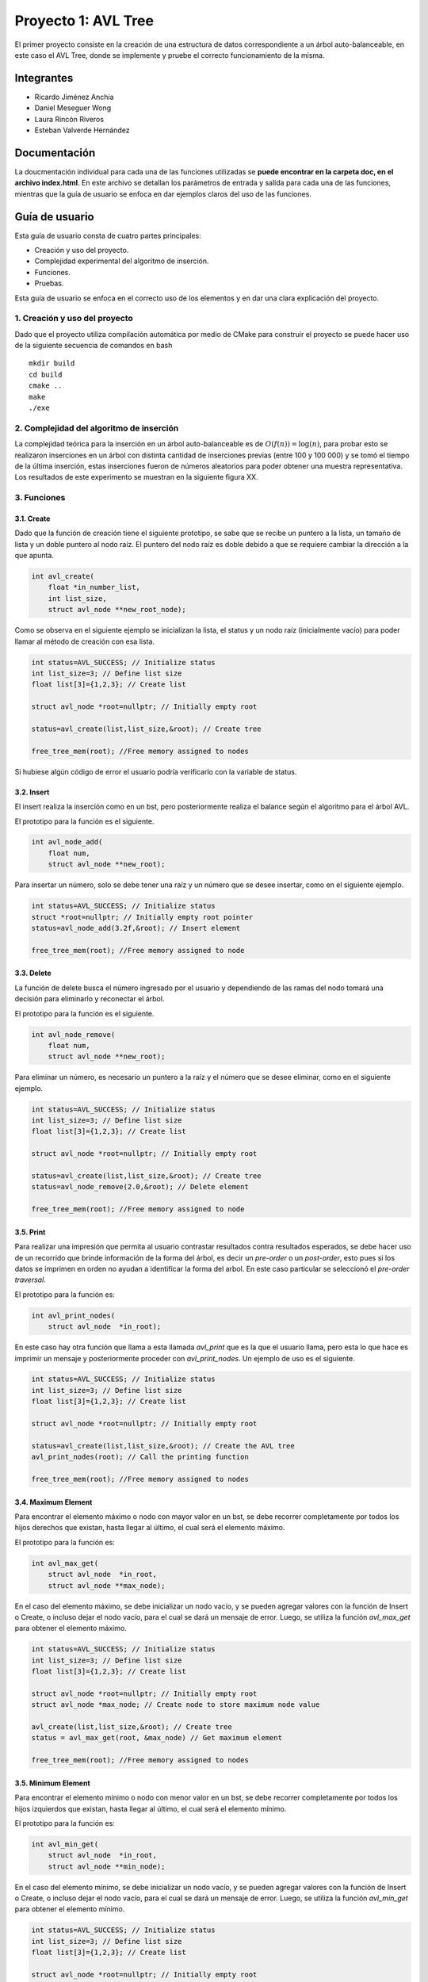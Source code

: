 =======================
 Proyecto 1: AVL Tree
=======================

El primer proyecto consiste en la creación de una estructura de datos correspondiente a un árbol auto-balanceable, en este caso el AVL Tree, donde se implemente y pruebe el correcto funcionamiento de la misma. 

Integrantes
===========
* Ricardo Jiménez Anchía
* Daniel Meseguer Wong
* Laura Rincón Riveros
* Esteban Valverde Hernández

Documentación
=============
La doucmentación individual para cada una de las funciones utilizadas se **puede encontrar en la carpeta doc, en el archivo index.html**. En este archivo se detallan los parámetros de entrada y salida para cada una de las funciones, mientras que la guía de usuario se enfoca en dar ejemplos claros del uso de las funciones.

Guía de usuario
===============
Esta guía de usuario consta de cuatro partes principales:

* Creación y uso del proyecto.
* Complejidad experimental del algoritmo de inserción.
* Funciones.
* Pruebas.

Esta guía de usuario se enfoca en el correcto uso de los elementos y en dar una clara explicación del proyecto.

1. Creación y uso del proyecto
------------------------------
Dado que el proyecto utiliza compilación automática por medio de CMake para construir el proyecto se puede hacer uso de la siguiente secuencia de comandos en bash
::

    mkdir build
    cd build
    cmake ..
    make
    ./exe

2. Complejidad del algoritmo de inserción
-----------------------------------------
La complejidad teórica para la inserción en un árbol auto-balanceable es de :math:`O(f(n))=\log(n)`, para probar esto se realizaron inserciones en un árbol con distinta cantidad de inserciones previas (entre 100 y 100 000) y se tomó el tiempo de la última inserción, estas inserciones fueron de números aleatorios para poder obtener una muestra representativa. Los resultados de este experimento se muestran en la siguiente figura XX.


..
    Esto es un comentario, solo dejar la imagen y quitar los dos puntos arriba de esto
    . image:: ./complejidad.jpg


3. Funciones
------------

3.1. Create
~~~~~~~~~~~
Dado que la función de creación tiene el siguiente prototipo, se sabe que se recibe un puntero a la lista, un tamaño de lista y un doble puntero al nodo raíz.
El puntero del nodo raíz es doble debido a que se requiere cambiar la dirección a la que apunta.

.. code-block:: c++

    int avl_create(
        float *in_number_list, 
        int list_size,
        struct avl_node **new_root_node);

Como se observa en el siguiente ejemplo se inicializan la lista, el status y un nodo raíz (inicialmente vacío) para poder llamar al método de creación con esa lista.

.. code-block:: c++
    
    int status=AVL_SUCCESS; // Initialize status
    int list_size=3; // Define list size
    float list[3]={1,2,3}; // Create list

    struct avl_node *root=nullptr; // Initially empty root

    status=avl_create(list,list_size,&root); // Create tree

    free_tree_mem(root); //Free memory assigned to nodes

Si hubiese algún código de error el usuario podría verificarlo con la variable de status.

3.2. Insert
~~~~~~~~~~~
El insert realiza la inserción como en un bst, pero posteriormente realiza el balance según el algoritmo para el árbol AVL.

El prototipo para la función es el siguiente.

.. code-block:: c++
    
    int avl_node_add(
        float num,
        struct avl_node **new_root);

Para insertar un número, solo se debe tener una raíz y un número que se desee insertar, como en el siguiente ejemplo.

.. code-block:: c++

    int status=AVL_SUCCESS; // Initialize status
    struct *root=nullptr; // Initially empty root pointer
    status=avl_node_add(3.2f,&root); // Insert element

    free_tree_mem(root); //Free memory assigned to node


3.3. Delete
~~~~~~~~~~~
La función de delete busca el número ingresado por el usuario y dependiendo de las ramas del nodo tomará una decisión para eliminarlo y reconectar el árbol.

El prototipo para la función es el siguiente.

.. code-block:: c++
    
    int avl_node_remove(
        float num,
        struct avl_node **new_root);

Para eliminar un número, es necesario un puntero a la raíz y el número que se desee eliminar, como en el siguiente ejemplo.

.. code-block:: c++

    int status=AVL_SUCCESS; // Initialize status
    int list_size=3; // Define list size
    float list[3]={1,2,3}; // Create list

    struct avl_node *root=nullptr; // Initially empty root

    status=avl_create(list,list_size,&root); // Create tree
    status=avl_node_remove(2.0,&root); // Delete element

    free_tree_mem(root); //Free memory assigned to node



3.5. Print
~~~~~~~~~~
Para realizar una impresión que permita al usuario contrastar resultados contra resultados esperados, se debe hacer uso de un recorrido que brinde información de la forma del árbol, es decir un *pre-order* o un *post-order*, esto pues si los datos se imprimen en orden no ayudan a identificar la forma del arbol. En este caso particular se seleccionó el *pre-order traversal*.

El prototipo para la función es:

.. code-block:: c++

    int avl_print_nodes(
        struct avl_node  *in_root);

En este caso hay otra función que llama a esta llamada *avl_print* que es la que el usuario llama, pero esta lo que hace es imprimir un mensaje y posteriormente proceder con *avl_print_nodes*. Un ejemplo de uso es el siguiente.

.. code-block:: c++
    
    int status=AVL_SUCCESS; // Initialize status
    int list_size=3; // Define list size
    float list[3]={1,2,3}; // Create list

    struct avl_node *root=nullptr; // Initially empty root

    status=avl_create(list,list_size,&root); // Create the AVL tree
    avl_print_nodes(root); // Call the printing function

    free_tree_mem(root); //Free memory assigned to nodes

3.4. Maximum Element
~~~~~~~~~~
Para encontrar el elemento máximo o nodo con mayor valor en un bst, se debe recorrer completamente por todos los hijos derechos que existan, hasta llegar al último, el cual será el elemento máximo.

El prototipo para la función es:

.. code-block:: c++

    int avl_max_get(
        struct avl_node  *in_root,
        struct avl_node **max_node);

En el caso del elemento máximo, se debe inicializar un nodo vacío, y se pueden agregar valores con la función de Insert o Create, o incluso dejar el nodo vacío, para el cual se dará un mensaje de error. Luego, se utiliza la función *avl_max_get* para obtener el elemento máximo.

.. code-block:: c++
    
    int status=AVL_SUCCESS; // Initialize status
    int list_size=3; // Define list size
    float list[3]={1,2,3}; // Create list

    struct avl_node *root=nullptr; // Initially empty root
    struct avl_node *max_node; // Create node to store maximum node value 

    avl_create(list,list_size,&root); // Create tree
    status = avl_max_get(root, &max_node) // Get maximum element

    free_tree_mem(root); //Free memory assigned to nodes

3.5. Minimum Element
~~~~~~~~~~
Para encontrar el elemento mínimo o nodo con menor valor en un bst, se debe recorrer completamente por todos los hijos izquierdos que existan, hasta llegar al último, el cual será el elemento mínimo.

El prototipo para la función es:

.. code-block:: c++

    int avl_min_get(
        struct avl_node  *in_root,
        struct avl_node **min_node);

En el caso del elemento mínimo, se debe inicializar un nodo vacío, y se pueden agregar valores con la función de Insert o Create, o incluso dejar el nodo vacío, para el cual se dará un mensaje de error. Luego, se utiliza la función *avl_min_get* para obtener el elemento mínimo.

.. code-block:: c++
    
    int status=AVL_SUCCESS; // Initialize status
    int list_size=3; // Define list size
    float list[3]={1,2,3}; // Create list

    struct avl_node *root=nullptr; // Initially empty root
    struct avl_node *min_node; // Create node to store minimum node value 

    avl_create(list,list_size,&root); // Create tree
    status = avl_min_get(root, &min_node) // Get minimum element

    free_tree_mem(root); //Free memory assigned to nodes


4. Pruebas
----------
Esta sección corresponde a una descripción de cada una de las pruebas realizadas.

4.1. Create
~~~~~~~~~~~
Para la creación del árbol sí se cuenta con ambos tipos de pruebas (negativas, positivas), esto debido a que esta creación puede fallar por la inadecuada especificación del tamaño de la lista de entrada para la creación del árbol.

En síntesis se tienen los siguientes casos:

* **Positiva:** Se prueba la creación del árbol con un tamaño de lista correcto, debe devolver AVL_SUCCESS.
* **Negativa:** Se prueba la creación del árbol con un tamaño de lista 0, debe devolver AVL_INVALID_PARAM.

4.2. Insert
~~~~~~~~~~~
Para la inserción de un elemento al árbol, se cuenta con solo pruebas positivas de manera directa, y con pruebas negativas de manera indirecta. Esto debido a que el algoritmo de inserción completo nunca va a generar errores, sin embargo, en las rotaciones de balanceo, si puede fallar.

En síntesis se tienen los siguientes casos:

* **Positiva:** Se prueba la inserción de varios elementos a partir de un nodo raíz vacío, debe devolver AVL_SUCCESS.
* **Rotación izquierda negativa:** Se prueba una rotación hacia la izquierda de una raíz con solamente un hijo izquierdo, debe devolver AVL_INVALID_ROT.
* **Rotación derecha negativa:** Se prueba una rotación hacia la derecha de una raíz con solamente un hijo derecho, debe devolver AVL_INVALID_ROT.

4.3. Delete
~~~~~~~~~~~
Para la eliminación de un número, el algorimto requiere que un árbol previamente creado y tener el número almacenado en él.

En síntesis se tienen los siguientes casos:

* **Positiva:** Se prueba la eliminación de un nodo almacenado en un árbol válido, debe devolver AVL_SUCCESS.
* **Negativa:** Se prueba la eliminación de un nodo no almancenado en el árbol, debe devolver AVL_OUT_OF_RANGE.
* **Negativa:** Se prueba la eliminación de un nodo en un árbol vacío, debe devolver AVL_NOT_FOUND.

4.4. Print
~~~~~~~~~~
Para la comprobación de la correcta impresión de la información, se redirige el *stdout* hacia un buffer y este string se compara con un string de referencia para comprobar así la correcta impresión del árbol.
En esta prueba en particular solo existe una prueba positiva debido a que no hay manera de imprimir incorrectamente el árbol dada una raíz válida, de igual manera el único parámetro que es la raíz (una dirección de memoria) no se puede comprobar como una dirección inválida para el árbol.

De esta manera el test tiene un único caso:

* **Positiva:** Se prueba que la impresión redirigida al buffer sea la misma que la esperada para una lista ya conocida.

4.5. Minimum Element
~~~~~~~~~~~
Para la obtención del elemento mínimo del árbol, se cuenta con una prueba positiva, para cuando se haya un valor, y una prueba negativa cuando el árbol analizado está vacío.

En síntesis se tienen los siguientes casos:

* **Positiva:** Se prueba la obtención de un nodo mínimo en un árbol con N cantidad de valores, debe devolver AVL_SUCCESS.
* **Negativa:** Se prueba la obtención de un nodo mínimo en un árbol vacío, debe devolver AVL_OUT_OF_RANGE.

4.6. Minimum Element
~~~~~~~~~~~
Para la obtención del elemento máximo del árbol, se cuenta con una prueba positiva, para cuando se haya un valor, y una prueba negativa cuando el árbol analizado está vacío.

En síntesis se tienen los siguientes casos:

* **Positiva:** Se prueba la obtención de un nodo máximo en un árbol con N cantidad de valores, debe devolver AVL_SUCCESS.
* **Negativa:** Se prueba la obtención de un nodo máximo en un árbol vacío, debe devolver AVL_OUT_OF_RANGE.